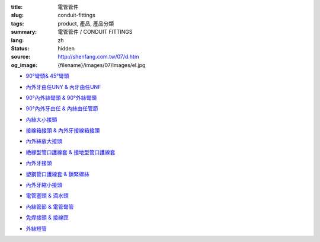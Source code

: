 :title: 電管管件
:slug: conduit-fittings
:tags: product, 產品, 產品分類
:summary: 電管管件 / CONDUIT FITTINGS
:lang: zh
:status: hidden
:source: http://shenfang.com.tw/07/d.htm
:og_image: {filename}/images/07/images/el.jpg


- `90°彎頭& 45°彎頭 <{filename}90-elbows-45-elbows.rst>`_

  .. image:: {filename}/images/07/images/el.jpg
     :name: http://shenfang.com.tw/07/images/EL.JPG
     :alt: product
     :class: product-image-thumbnail

  .. image:: {filename}/images/07/images/elf.jpg
     :name: http://shenfang.com.tw/07/images/ELF.JPG
     :alt: product
     :class: product-image-thumbnail

- `內外牙由任UNY & 內牙由任UNF <{filename}m-f-unions-female-unions.rst>`_

  .. image:: {filename}/images/07/images/uny.gif
     :name: http://shenfang.com.tw/07/images/UNY.gif
     :alt: product
     :class: product-image-thumbnail

  .. image:: {filename}/images/07/images/unf.gif
     :name: http://shenfang.com.tw/07/images/UNF.gif
     :alt: product
     :class: product-image-thumbnail

- `90°內外絲彎頭 & 90°外絲彎頭 <{filename}90-m-f-elbows-90-m-m-elbows.rst>`_

  .. image:: {filename}/images/07/images/elmf.jpg
     :name: http://shenfang.com.tw/07/images/ELMF.JPG
     :alt: product
     :class: product-image-thumbnail

  .. image:: {filename}/images/07/images/elm.jpg
     :name: http://shenfang.com.tw/07/images/ELM.JPG
     :alt: product
     :class: product-image-thumbnail

- `90°內外牙由任 & 內絲由任管節 <{filename}90m-f-unions-union-couplings.rst>`_

  .. image:: {filename}/images/07/images/unl.jpg
     :name: http://shenfang.com.tw/07/images/UNL.JPG
     :alt: product
     :class: product-image-thumbnail

  .. image:: {filename}/images/07/images/uc.jpg
     :name: http://shenfang.com.tw/07/images/UC.JPG
     :alt: product
     :class: product-image-thumbnail

- `內絲大小接頭 <{filename}reducing-couplings.rst>`_

  .. image:: {filename}/images/07/images/rec.jpg
     :name: http://shenfang.com.tw/07/images/REC.JPG
     :alt: product
     :class: product-image-thumbnail

- `接線箱接頭 & 內外牙接線箱接頭 <{filename}hub-type-bhc-type.rst>`_

  .. image:: {filename}/images/07/images/hub.jpg
     :name: http://shenfang.com.tw/07/images/HUB.JPG
     :alt: product
     :class: product-image-thumbnail

  .. image:: {filename}/images/07/images/bhc.jpg
     :name: http://shenfang.com.tw/07/images/BHC.JPG
     :alt: product
     :class: product-image-thumbnail

- `內外絲放大接頭 <{filename}enlargers.rst>`_

  .. image:: {filename}/images/07/images/me.jpg
     :name: http://shenfang.com.tw/07/images/ME.JPG
     :alt: product
     :class: product-image-thumbnail

- `絶緣型管口護線套 & 接地型管口護線套 <{filename}insulated-bushings-grounding-bushings.rst>`_

  .. image:: {filename}/images/07/images/bui.jpg
     :name: http://shenfang.com.tw/07/images/BUI.JPG
     :alt: product
     :class: product-image-thumbnail

  .. image:: {filename}/images/07/images/bug.jpg
     :name: http://shenfang.com.tw/07/images/BUG.JPG
     :alt: product
     :class: product-image-thumbnail

- `內外牙接頭 <{filename}rdeucers.rst>`_

  .. image:: {filename}/images/07/images/re.gif
     :name: http://shenfang.com.tw/07/images/RE.gif
     :alt: product
     :class: product-image-thumbnail

- `塑鋼管口護線套 & 鎖緊螺絲 <{filename}pe-bushings-lock-nuts.rst>`_

  .. image:: {filename}/images/07/images/bun.jpg
     :name: http://shenfang.com.tw/07/images/BUN.JPG
     :alt: product
     :class: product-image-thumbnail

  .. image:: {filename}/images/07/images/ln.jpg
     :name: http://shenfang.com.tw/07/images/LN.JPG
     :alt: product
     :class: product-image-thumbnail

- `內外牙縮小接頭 <{filename}adapters.rst>`_

  .. image:: {filename}/images/07/images/fre-1.jpg
     :name: http://shenfang.com.tw/07/images/FRE-1.JPG
     :alt: product
     :class: product-image-thumbnail

- `電管塞頭 & 滴水頭 <{filename}plugs-drains-and-breathers.rst>`_

  .. image:: {filename}/images/07/images/plgf.jpg
     :name: http://shenfang.com.tw/07/images/PLGF.JPG
     :alt: product
     :class: product-image-thumbnail

  .. image:: {filename}/images/07/images/plgy.jpg
     :name: http://shenfang.com.tw/07/images/PLGY.JPG
     :alt: product
     :class: product-image-thumbnail

  .. image:: {filename}/images/07/images/ecd.jpg
     :name: http://shenfang.com.tw/07/images/ECD.JPG
     :alt: product
     :class: product-image-thumbnail

- `內絲管節 & 電管彎管 <{filename}couplings-normal-bends.rst>`_

  .. image:: {filename}/images/07/images/cpl.gif
     :name: http://shenfang.com.tw/07/images/CPL.gif
     :alt: product
     :class: product-image-thumbnail

  .. image:: {filename}/images/07/images/nb.jpg
     :name: http://shenfang.com.tw/07/images/NB.JPG
     :alt: product
     :class: product-image-thumbnail

- `免焊接頭 & 接線匣 <{filename}universal-servit-pull-boxes.rst>`_

  .. image:: {filename}/images/07/images/ks.jpg
     :name: http://shenfang.com.tw/07/images/KS.JPG
     :alt: product
     :class: product-image-thumbnail

  .. image:: {filename}/images/07/images/lsc.jpg
     :name: http://shenfang.com.tw/07/images/LSC.jpg
     :alt: product
     :class: product-image-thumbnail

- `外絲短管 <{filename}short-nipple.rst>`_

  .. image:: {filename}/images/07/images/nip.gif
     :name: http://shenfang.com.tw/07/images/NIP.gif
     :alt: product
     :class: product-image-thumbnail
